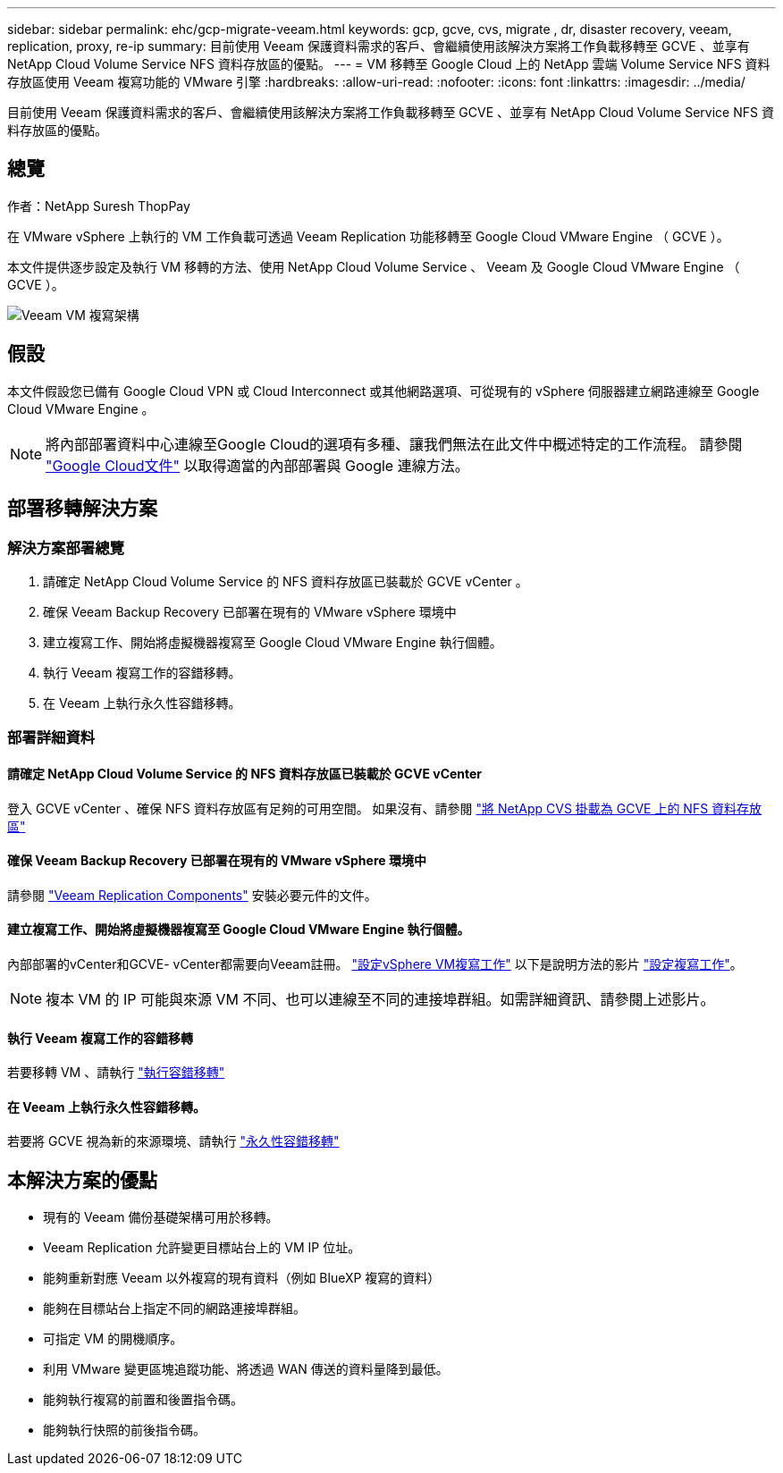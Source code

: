 ---
sidebar: sidebar 
permalink: ehc/gcp-migrate-veeam.html 
keywords: gcp, gcve, cvs, migrate , dr, disaster recovery, veeam, replication, proxy, re-ip 
summary: 目前使用 Veeam 保護資料需求的客戶、會繼續使用該解決方案將工作負載移轉至 GCVE 、並享有 NetApp Cloud Volume Service NFS 資料存放區的優點。 
---
= VM 移轉至 Google Cloud 上的 NetApp 雲端 Volume Service NFS 資料存放區使用 Veeam 複寫功能的 VMware 引擎
:hardbreaks:
:allow-uri-read: 
:nofooter: 
:icons: font
:linkattrs: 
:imagesdir: ../media/


[role="lead"]
目前使用 Veeam 保護資料需求的客戶、會繼續使用該解決方案將工作負載移轉至 GCVE 、並享有 NetApp Cloud Volume Service NFS 資料存放區的優點。



== 總覽

作者：NetApp Suresh ThopPay

在 VMware vSphere 上執行的 VM 工作負載可透過 Veeam Replication 功能移轉至 Google Cloud VMware Engine （ GCVE ）。

本文件提供逐步設定及執行 VM 移轉的方法、使用 NetApp Cloud Volume Service 、 Veeam 及 Google Cloud VMware Engine （ GCVE ）。

image::gcp_migration_veeam_01.png[Veeam VM 複寫架構]



== 假設

本文件假設您已備有 Google Cloud VPN 或 Cloud Interconnect 或其他網路選項、可從現有的 vSphere 伺服器建立網路連線至 Google Cloud VMware Engine 。


NOTE: 將內部部署資料中心連線至Google Cloud的選項有多種、讓我們無法在此文件中概述特定的工作流程。
請參閱 link:https://cloud.google.com/network-connectivity/docs/how-to/choose-product["Google Cloud文件"] 以取得適當的內部部署與 Google 連線方法。



== 部署移轉解決方案



=== 解決方案部署總覽

. 請確定 NetApp Cloud Volume Service 的 NFS 資料存放區已裝載於 GCVE vCenter 。
. 確保 Veeam Backup Recovery 已部署在現有的 VMware vSphere 環境中
. 建立複寫工作、開始將虛擬機器複寫至 Google Cloud VMware Engine 執行個體。
. 執行 Veeam 複寫工作的容錯移轉。
. 在 Veeam 上執行永久性容錯移轉。




=== 部署詳細資料



==== 請確定 NetApp Cloud Volume Service 的 NFS 資料存放區已裝載於 GCVE vCenter

登入 GCVE vCenter 、確保 NFS 資料存放區有足夠的可用空間。
如果沒有、請參閱 link:gcp-ncvs-datastore.html["將 NetApp CVS 掛載為 GCVE 上的 NFS 資料存放區"]



==== 確保 Veeam Backup Recovery 已部署在現有的 VMware vSphere 環境中

請參閱 link:https://helpcenter.veeam.com/docs/backup/vsphere/replication_components.html?ver=120["Veeam Replication Components"] 安裝必要元件的文件。



==== 建立複寫工作、開始將虛擬機器複寫至 Google Cloud VMware Engine 執行個體。

內部部署的vCenter和GCVE- vCenter都需要向Veeam註冊。 link:https://helpcenter.veeam.com/docs/backup/vsphere/replica_job.html?ver=120["設定vSphere VM複寫工作"]
以下是說明方法的影片
link:https://youtu.be/uzmKXtv7EeY["設定複寫工作"]。


NOTE: 複本 VM 的 IP 可能與來源 VM 不同、也可以連線至不同的連接埠群組。如需詳細資訊、請參閱上述影片。



==== 執行 Veeam 複寫工作的容錯移轉

若要移轉 VM 、請執行 link:https://helpcenter.veeam.com/docs/backup/vsphere/performing_failover.html?ver=120["執行容錯移轉"]



==== 在 Veeam 上執行永久性容錯移轉。

若要將 GCVE 視為新的來源環境、請執行 link:https://helpcenter.veeam.com/docs/backup/vsphere/permanent_failover.html?ver=120["永久性容錯移轉"]



== 本解決方案的優點

* 現有的 Veeam 備份基礎架構可用於移轉。
* Veeam Replication 允許變更目標站台上的 VM IP 位址。
* 能夠重新對應 Veeam 以外複寫的現有資料（例如 BlueXP 複寫的資料）
* 能夠在目標站台上指定不同的網路連接埠群組。
* 可指定 VM 的開機順序。
* 利用 VMware 變更區塊追蹤功能、將透過 WAN 傳送的資料量降到最低。
* 能夠執行複寫的前置和後置指令碼。
* 能夠執行快照的前後指令碼。

